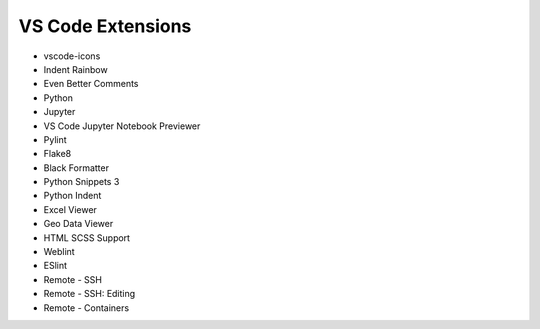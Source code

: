 ==================
VS Code Extensions
==================

* vscode-icons
* Indent Rainbow
* Even Better Comments
* Python
* Jupyter
* VS Code Jupyter Notebook Previewer
* Pylint
* Flake8
* Black Formatter
* Python Snippets 3
* Python Indent
* Excel Viewer
* Geo Data Viewer
* HTML SCSS Support
* Weblint
* ESlint
* Remote - SSH
* Remote - SSH: Editing
* Remote - Containers
